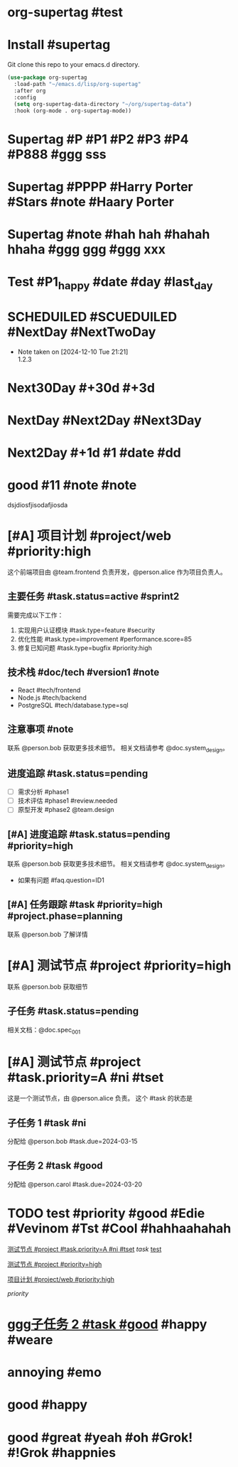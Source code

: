 * org-supertag #test
:PROPERTIES:
:ID:       A242E9CE-8733-4F0A-9EB3-92410A48ED79
:END:

* Install #supertag
:PROPERTIES:
:ID:       D0F2ADA1-0093-4ED4-B080-C8FC6F45A73A
:END:
Git clone this repo to your emacs.d directory.

#+BEGIN_SRC emacs-lisp
(use-package org-supertag
  :load-path "~/emacs.d/lisp/org-supertag"
  :after org
  :config
  (setq org-supertag-data-directory "~/org/supertag-data")
  :hook (org-mode . org-supertag-mode))
#+END_SRC

* Supertag #P #P1 #P2 #P3 #P4 #P888 #ggg sss
:PROPERTIES:
:ID:       40B00168-A4EF-4EA9-925B-8E3D6975AE33
:title:    bad
:status:   TODO
:priority: A
:tags:     nil
:Date:     2024-12-11
:状况:     好
:END:
* Supertag #PPPP #Harry Porter #Stars #note #Haary Porter
:PROPERTIES:
:ID:       D40DE5C9-D20F-4EDD-9A57-8BDAC3161AF4
:Day:      2024-12-13
:status:   Good
:Stars:    ⭐⭐⭐⭐
:title:    good task
:tags:     nil
:END:

* Supertag #note #hah hah #hahah hhaha #ggg ggg #ggg xxx
:PROPERTIES:
:ID:       BB86805F-F2F0-4346-8B81-774983339655
:title:    good
:tags:     ("1" "2" "3")
:END:

* Test #P1_happy #date #day #last_day
:PROPERTIES:
:ID:       B56117B8-6537-4B87-B044-C9E2E15670D4
:plan:     SCHEDULED 2024-12-10
:todo-list: todo
:today:    SCHEDULED 2024-12-11
:Planning: SCHEDULED 2025-03-20
:END:

* SCHEDUILED #SCUEDUILED #NextDay #NextTwoDay
DEADLINE: <2024-12-11 Wed>
:PROPERTIES:
:ID:       B900CFC4-332E-454B-8F48-06AAD0E2E146
:Planning: DEADLINE 2024-12-15
:+1:       DEADLINE 2024-12-11
:END:
- Note taken on [2024-12-10 Tue 21:21] \\
  1.2.3

* Next30Day #+30d #+3d
:PROPERTIES:
:ID:       CAF87B34-066C-415B-8EDD-D6098AD1460C
:+30d:     (SCHEDULED 26495 57280)
:未来3天:  (SCHEDULED 26460 18300)
:END:

* NextDay #Next2Day #Next3Day
:PROPERTIES:
:ID:       12DC188C-F359-4FF0-8A1A-A3CC2E8DE66C
:+3d:      (SCHEDULED 26460 14100)
:+3:       (SCHEDULED 26460 14100)
:END:

* Next2Day #+1d #1 #date #dd
:PROPERTIES:
:ID:       965F67C2-F6C9-493E-923F-D49F25C8FF09
:+2d:      (SCHEDULED 26457 42528)
:2:        (SCHEDULED 26485 21980)
:date:     (SCHEDULED 26457 42828)
:dd:       2024-12-13
:END:
* good #11 #note #note
:PROPERTIES:
:ID:       2EC7FD5B-7246-49F5-B0F0-894A372E704F
:22:       2024-12-10
:END:
dsjdiosfjisodafjiosda


* [#A] 项目计划 #project/web #priority:high
:PROPERTIES:
:ID:       ABC123-XYZ
:PERSON_REF: alice
:DOC_REF:  system_design
:TEAM_REF: frontend
:PHASE:    planning
:QUESTION: ID1
:STATUS:   active
:TYPE:     feature
:SCORE:    85
:END:

这个前端项目由 @team.frontend 负责开发，@person.alice 作为项目负责人。

** 主要任务 #task.status=active #sprint2
DEADLINE: <2024-03-15 Fri>
:PROPERTIES:
:ID:       34EEA0FA-3692-4DEB-99A4-E3F3DA6AD04A
:TYPE:     feature
:SCORE:    85
:STATUS:   active
:END:

需要完成以下工作：
1. 实现用户认证模块 #task.type=feature #security
2. 优化性能 #task.type=improvement #performance.score=85
3. 修复已知问题 #task.type=bugfix #priority:high

** 技术栈 #doc/tech #version1 #note
:PROPERTIES:
:ID:       314452E6-D2CC-4E79-B5DF-10406FE12307
:TYPE:     sql
:END:
- React #tech/frontend
- Node.js #tech/backend
- PostgreSQL #tech/database.type=sql

** 注意事项 #note
:PROPERTIES:
:ID:       10E4899C-EB64-46ED-BC02-A7ED5A8E87A4
:DOC_REF:  system_design
:PERSON_REF: bob
:END:
联系 @person.bob 获取更多技术细节。
相关文档请参考 @doc.system_design。

** 进度追踪 #task.status=pending
:PROPERTIES:
:ID:       F288759E-033B-48C8-A9C2-4B846934DBE3
:STATUS:   pending
:TEAM_REF: design
:END:
- [ ] 需求分析 #phase1 
- [ ] 技术评估 #phase1 #review.needed
- [ ] 原型开发 #phase2 @team.design
** [#A] 进度追踪 #task.status=pending #priority=high
:PROPERTIES:
:ID:       125C7A5F-2FBC-4EA8-AE37-537DFCBF582D
:STATUS:   pending
:DOC_REF:  system_design
:PERSON_REF: bob
:QUESTION: ID1
:END:
联系 @person.bob 获取更多技术细节。
相关文档请参考 @doc.system_design。
- 如果有问题 #faq.question=ID1
** [#A] 任务跟踪 #task #priority=high #project.phase=planning
:PROPERTIES:
:ID:       36C49388-6183-4EF2-A6F7-46283BB7C08C
:PERSON_REF: bob
:PHASE:    planning
:DOC_REF:  spec_001
:STATUS:   pending
:END:
联系 @person.bob 了解详情


* [#A] 测试节点 #project #priority=high
:PROPERTIES:
:ID:       591B4DC9-7CA4-4BFE-A778-5FC619A65FE1
:DOC_REF:  spec_001
:PERSON_REF: bob
:STATUS:   pending
:END:
联系 @person.bob 获取细节
** 子任务 #task.status=pending
:PROPERTIES:
:ID:       D92BD4BE-F2AF-4FCD-876A-EA7E116C3C18
:DOC_REF:  spec_001
:STATUS:   pending
:END:
相关文档：@doc.spec_001



* [#A] 测试节点 #project #task.priority=A #ni #tset
:PROPERTIES:
:ID:       1C959763-F8F0-45EA-8B35-EFCFE5941EAD
:PERSON_REF: alice
:DUE:      2024-03-15
:STATUS:   in-progress。
:dd:       ss
:END:
这是一个测试节点，由 @person.alice 负责。
这个 #task 的状态是  

** 子任务 1 #task #ni
:PROPERTIES:
:ID:       D9306430-F3A9-4A96-8370-A8B32A8425A9
:PERSON_REF: bob
:DUE:      2024-03-15
:dd:       hhhh
:END:
分配给 @person.bob
#task.due=2024-03-15

** 子任务 2 #task #good
:PROPERTIES:
:ID:       B423BF2F-9F23-4339-A1BB-87F106564564
:PERSON_REF: carol
:DUE:      2024-03-20
:END:
分配给 @person.carol
#task.due=2024-03-20


* TODO test #priority #good #Edie #Vevinom #Tst #Cool #hahhaahahah
:PROPERTIES:
:ID:       6A817F8A-F85F-4EED-A4A0-DE5D7927BA4C
:HAO:      dd
:NAME:     nil
:HAHAHA:   dick
:3:        s
:END:
[[id:1C959763-F8F0-45EA-8B35-EFCFE5941EAD][测试节点 #project #task.priority=A #ni #tset]]
[[*#task][task]]
[[id:6A817F8A-F85F-4EED-A4A0-DE5D7927BA4C][test]]

[[id:591B4DC9-7CA4-4BFE-A778-5FC619A65FE1][测试节点 #project #priority=high]]

[[id:ABC123-XYZ][项目计划 #project/web #priority:high]]

[[*#priority][priority]]


* ggg[[id:B423BF2F-9F23-4339-A1BB-87F106564564][子任务 2 #task #good]] #happy #weare
:PROPERTIES:
:ID:       4A55D4BE-3180-4F30-A8B5-90213A7948F0
:DATE:     2024-12-13
:GG:       gg
:END:






* annoying #emo
:PROPERTIES:
:ID:       D683DA27-B8A3-455E-BB23-13574111E45A
:TRIED:    Y
:END:

* good #happy
:PROPERTIES:
:ID:       955E8AE5-DA7D-42A0-8520-A21E255DC367
:FUN:      enthusiasm
:END:
* good #great #yeah #oh #Grok! #!Grok #happnies
:PROPERTIES:
:ID:       52C11649-4FA1-4709-A1C1-3441B16EA939
:HAHAHAHAHAHAHAHHAHA: hhh
:FUN:      fun
:END:
